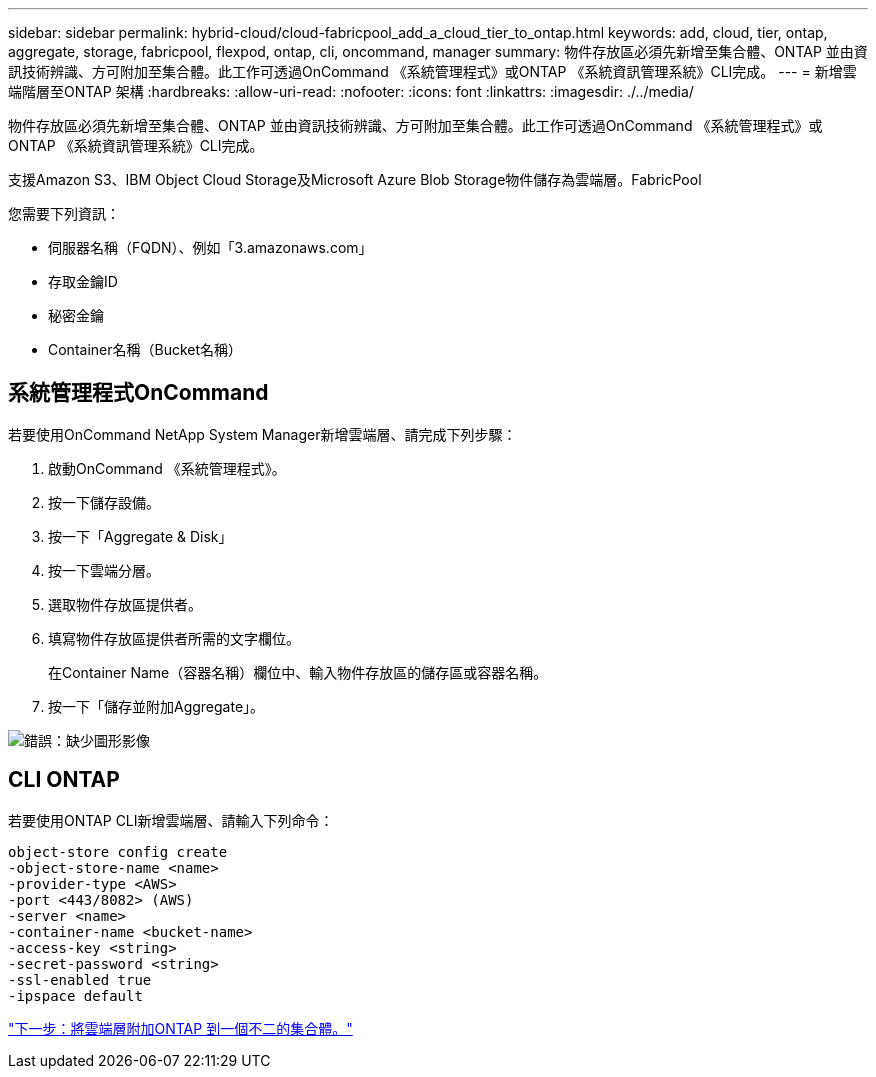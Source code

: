 ---
sidebar: sidebar 
permalink: hybrid-cloud/cloud-fabricpool_add_a_cloud_tier_to_ontap.html 
keywords: add, cloud, tier, ontap, aggregate, storage, fabricpool, flexpod, ontap, cli, oncommand, manager 
summary: 物件存放區必須先新增至集合體、ONTAP 並由資訊技術辨識、方可附加至集合體。此工作可透過OnCommand 《系統管理程式》或ONTAP 《系統資訊管理系統》CLI完成。 
---
= 新增雲端階層至ONTAP 架構
:hardbreaks:
:allow-uri-read: 
:nofooter: 
:icons: font
:linkattrs: 
:imagesdir: ./../media/


[role="lead"]
物件存放區必須先新增至集合體、ONTAP 並由資訊技術辨識、方可附加至集合體。此工作可透過OnCommand 《系統管理程式》或ONTAP 《系統資訊管理系統》CLI完成。

支援Amazon S3、IBM Object Cloud Storage及Microsoft Azure Blob Storage物件儲存為雲端層。FabricPool

您需要下列資訊：

* 伺服器名稱（FQDN）、例如「3.amazonaws.com」
* 存取金鑰ID
* 秘密金鑰
* Container名稱（Bucket名稱）




== 系統管理程式OnCommand

若要使用OnCommand NetApp System Manager新增雲端層、請完成下列步驟：

. 啟動OnCommand 《系統管理程式》。
. 按一下儲存設備。
. 按一下「Aggregate & Disk」
. 按一下雲端分層。
. 選取物件存放區提供者。
. 填寫物件存放區提供者所需的文字欄位。
+
在Container Name（容器名稱）欄位中、輸入物件存放區的儲存區或容器名稱。

. 按一下「儲存並附加Aggregate」。


image:cloud-fabricpool_image13.png["錯誤：缺少圖形影像"]



== CLI ONTAP

若要使用ONTAP CLI新增雲端層、請輸入下列命令：

....
object-store config create
-object-store-name <name>
-provider-type <AWS>
-port <443/8082> (AWS)
-server <name>
-container-name <bucket-name>
-access-key <string>
-secret-password <string>
-ssl-enabled true
-ipspace default
....
link:cloud-fabricpool_attach_a_cloud_tier_to_an_ontap_aggregate.html["下一步：將雲端層附加ONTAP 到一個不二的集合體。"]
